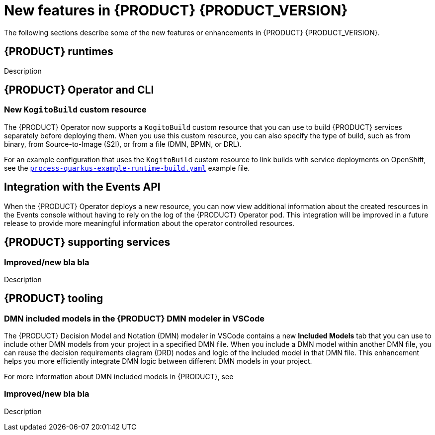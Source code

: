 [id='ref-kogito-rn-new-features_{context}']
= New features in {PRODUCT} {PRODUCT_VERSION}

The following sections describe some of the new features or enhancements in {PRODUCT} {PRODUCT_VERSION}.

== {PRODUCT} runtimes

ifdef::KOGITO-COMM[]
=== Improved GraphQL security in the {PRODUCT} Data Index Service

When you enable security in the {PRODUCT} Data Index Service, you can now also configure the GraphQL interface endpoint and authentication requirements. The Data Index Service also now uses multi-tenant configuration to support `web-app` and `service` application types at the same time in different endpoints.

For more information about enabling security in the {PRODUCT} Data Index, see xref:proc-data-index-service-security_kogito-configuring[].

//@comment: Link for enterprise if/when needed: {URL_CONFIGURING_KOGITO}#proc-data-index-service-security_kogito-configuring[_{CONFIGURING_KOGITO}_]  (Stetson, 30 June 2020)
endif::[]

Description

== {PRODUCT} Operator and CLI

=== New `KogitoBuild` custom resource

The {PRODUCT} Operator now supports a `KogitoBuild` custom resource that you can use to build {PRODUCT} services separately before deploying them. When you use this custom resource, you can also specify the type of build, such as from binary, from Source-to-Image (S2I), or from a file (DMN, BPMN, or DRL). 

For an example configuration that uses the `KogitoBuild` custom resource to link builds with service deployments on OpenShift, see the https://github.com/kiegroup/kogito-cloud-operator/blob/master/examples/process-quarkus-example-runtime-build.yaml[`process-quarkus-example-runtime-build.yaml`] example file.

== Integration with the Events API

When the {PRODUCT} Operator deploys a new resource, you can now view additional information about the created resources in the Events console without having to rely on the log of the {PRODUCT} Operator pod. This integration will be improved in a future release to provide more meaningful information about the operator controlled resources.

== {PRODUCT} supporting services

=== Improved/new bla bla

Description

== {PRODUCT} tooling

=== DMN included models in the {PRODUCT} DMN modeler in VSCode

The {PRODUCT} Decision Model and Notation (DMN) modeler in VSCode contains a new *Included Models* tab that you can use to include other DMN models from your project in a specified DMN file. When you include a DMN model within another DMN file, you can reuse the decision requirements diagram (DRD) nodes and logic of the included model in that DMN file. This enhancement helps you more efficiently integrate DMN logic between different DMN models in your project.

For more information about DMN included models in {PRODUCT}, see
ifdef::KOGITO[]
{URL_DECISION_SERVICES}#proc-dmn-included-models-dmn_dmn-models[_{DECISION_SERVICES}_].
endif::[]
ifdef::KOGITO-COMM[]
xref:proc-dmn-included-models-dmn_dmn-models[].
endif::[]

=== Improved/new bla bla

Description
